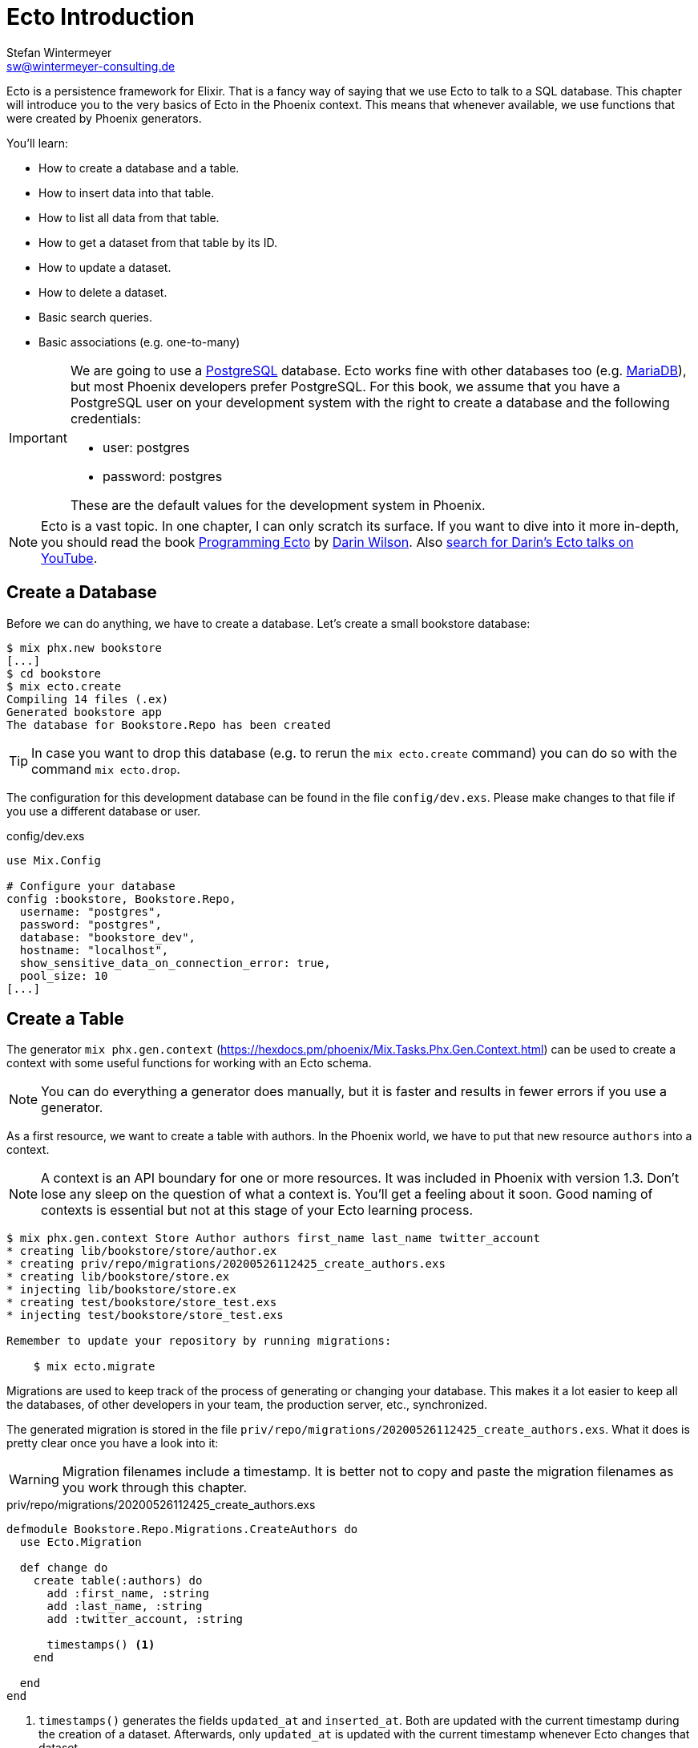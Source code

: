 [[ecto_introduction]]
# Ecto Introduction
Stefan Wintermeyer <sw@wintermeyer-consulting.de>

Ecto is a persistence framework for Elixir. That is a fancy way of saying that
we use Ecto to talk to a SQL database. This chapter will introduce you to the
very basics of Ecto in the Phoenix context. This means that whenever available,
we use functions that were created by Phoenix generators.

You'll learn:

- How to create a database and a table.
- How to insert data into that table.
- How to list all data from that table.
- How to get a dataset from that table by its ID.
- How to update a dataset.
- How to delete a dataset.
- Basic search queries.
- Basic associations (e.g. one-to-many)

[IMPORTANT]
====
We are going to use a https://www.postgresql.org[PostgreSQL] database. Ecto
works fine with other databases too (e.g. https://mariadb.com[MariaDB]), but most
Phoenix developers prefer PostgreSQL. For this book, we assume that you have a
PostgreSQL user on your development system with the right to create a database
and the following credentials:

- user: postgres
- password: postgres

These are the default values for the development system in Phoenix.
====

NOTE: Ecto is a vast topic. In one chapter, I can only scratch its
surface. If you want to dive into it more in-depth, you should read the book
https://pragprog.com/book/wmecto/programming-ecto[Programming Ecto] by
https://twitter.com/darinwilson[Darin Wilson]. Also
https://www.youtube.com/results?search_query=Darin+Wilson+Ecto+Elixir[search for Darin's Ecto talks on YouTube].

[[ecto-create-database]]
## Create a Database

Before we can do anything, we have to create a database. Let's create a small
bookstore database:

[source,bash]
----
$ mix phx.new bookstore
[...]
$ cd bookstore
$ mix ecto.create
Compiling 14 files (.ex)
Generated bookstore app
The database for Bookstore.Repo has been created
----

TIP: In case you want to drop this database (e.g. to rerun the `mix
ecto.create` command) you can do so with the command `mix ecto.drop`.

The configuration for this development database can be found in the file
`config/dev.exs`. Please make changes to that file if you use a different
database or user.

.config/dev.exs
[source,elixir]
----
use Mix.Config

# Configure your database
config :bookstore, Bookstore.Repo,
  username: "postgres",
  password: "postgres",
  database: "bookstore_dev",
  hostname: "localhost",
  show_sensitive_data_on_connection_error: true,
  pool_size: 10
[...]
----

[[ecto-create-table]]
## Create a Table

The generator `mix phx.gen.context`
(https://hexdocs.pm/phoenix/Mix.Tasks.Phx.Gen.Context.html) can be used to
create a context with some useful functions for working with an Ecto schema.

NOTE: You can do everything a generator does manually, but it is faster and results in fewer errors if you use a generator.

As a first resource, we want to create a table with authors. In the Phoenix
world, we have to put that new resource `authors` into a context.

NOTE: A context is an API boundary for one or more resources. It was included in
Phoenix with version 1.3. Don't lose any sleep on the question of what a context is. You'll get a feeling about it soon. Good naming of contexts is
essential but not at this stage of your Ecto learning process.

[source,bash]
----
$ mix phx.gen.context Store Author authors first_name last_name twitter_account
* creating lib/bookstore/store/author.ex
* creating priv/repo/migrations/20200526112425_create_authors.exs
* creating lib/bookstore/store.ex
* injecting lib/bookstore/store.ex
* creating test/bookstore/store_test.exs
* injecting test/bookstore/store_test.exs

Remember to update your repository by running migrations:

    $ mix ecto.migrate
----

Migrations are used to keep track of the process of generating or changing your
database. This makes it a lot easier to keep all the databases, of other
developers in your team, the production server, etc., synchronized.

The generated migration is stored in the file `priv/repo/migrations/20200526112425_create_authors.exs`. What it does is pretty clear once you have a look into it:

WARNING: Migration filenames include a timestamp. It is better not to copy and
paste the migration filenames as you work through this chapter.

.priv/repo/migrations/20200526112425_create_authors.exs
[source,elixir]
----
defmodule Bookstore.Repo.Migrations.CreateAuthors do
  use Ecto.Migration

  def change do
    create table(:authors) do
      add :first_name, :string
      add :last_name, :string
      add :twitter_account, :string

      timestamps() <1>
    end

  end
end
----
<1> `timestamps()` generates the fields `updated_at` and `inserted_at`. Both are
updated with the current timestamp during the creation of a dataset. Afterwards,
only `updated_at` is updated with the current timestamp whenever Ecto changes
that dataset.

To run the migration, we call `mix ecto.migrate`:

[source,bash]
----
$ mix ecto.migrate
Compiling 2 files (.ex)
Generated bookstore app

13:30:35.437 [info]  == Running 20200526112425 Bookstore.Repo.Migrations.CreateAuthors.change/0 forward

13:30:35.440 [info]  create table authors

13:30:35.458 [info]  == Migrated 20200526112425 in 0.0s
----

According to this output, the `authors` table was created in the `bookstore_dev`
database. But let's double check:

[source,bash]
----
$ psql -U postgres bookstore_dev <1>
psql (12.2)
Type "help" for help.

bookstore_dev=# SELECT column_name FROM information_schema.columns WHERE TABLE_NAME='authors'; <2>
   column_name
-----------------
 id
 first_name
 last_name
 twitter_account
 inserted_at
 updated_at
(6 rows)

bookstore_dev=# \q <3>
----
<1> `psql` is the command-line client for PostgreSQL. If you are not familiar with it: Don't try this at home!
<2> This command lists all column names of the table `authors`.
<3> `\q` is the command to quit the PostgreSQL command-line client.

We can see that the migration created the `authors` table and added the columns.

[TIP]
====
You can undo a migration with a rollback:

[source,bash]
----
$ mix ecto.rollback

12:48:54.388 [info]  == Running 20200526112425 Bookstore.Repo.Migrations.CreateAuthors.change/0 backward

12:48:54.390 [info]  drop table authors

12:48:54.398 [info]  == Migrated 20200526112425 in 0.0s
----

If you test the rollback now, you will have to run the migration again
afterwards.
====

`phx.gen.context` generated, in addition to the migration file, the schema in
`lib/bookstore/store/author.ex` and the context module in
`lib/bookstore/store.ex`. We'll look at both of these files in the next section.

[[ecto-create-dataset]]
## Create a Dataset

We have a database and a table. But we still need to create our first set of
data. To do that, we have to open `iex`. Within a Phoenix project, we can do
this with the command `iex -S mix phx.server`. It loads the whole Phoenix
project. It starts the webserver too (you see it sorting out the assets
during startup) but right now we only use `iex`.

[source,bash]
----
$ iex -S mix phx.server
Erlang/OTP 22 [erts-10.6.1] [source] [64-bit] [smp:4:4] [ds:4:4:10] [async-threads:1] [hipe]

[info] Running BookstoreWeb.Endpoint with cowboy 2.7.0 at 0.0.0.0:4000 (http)
[info] Access BookstoreWeb.Endpoint at http://localhost:4000
Interactive Elixir (1.10.2) - press Ctrl+C to exit (type h() ENTER for help)
iex(1)> <1>
----
<1> Actually you will see a couple of more messages here which are related to
the assets pipeline (e.g. CSS and JavaScript). No need to bother with that now.

The context module in `lib/bookstore/store.ex` includes the `create_author/1` function which we use to create a new author:

[source,elixir]
----
iex(2)> Bookstore.Store.create_author(%{first_name: "Dave", last_name: "Thomas", twitter_account: "pragdave"})
[debug] QUERY OK db=3.8ms decode=1.5ms queue=2.5ms idle=1355.7ms
INSERT INTO "authors" ("first_name","last_name","twitter_account","inserted_at","updated_at") VALUES ($1,$2,$3,$4,$5) RETURNING "id" ["Dave", "Thomas", "pragdave", ~N[2020-05-26 11:54:37], ~N[2020-05-26 11:54:37]]
{:ok,
 %Bookstore.Store.Author{
   __meta__: #Ecto.Schema.Metadata<:loaded, "authors">,
   first_name: "Dave",
   id: 1,
   inserted_at: ~N[2020-05-26 11:54:37],
   last_name: "Thomas",
   twitter_account: "pragdave",
   updated_at: ~N[2020-05-26 11:54:37]
 }}
----

TIP: Use `alias Bookstore.Store` at the beginning of an `iex` session and
afterwards `Store.create_author()` to save typing time. This can make the code
easier to read.

[NOTE]
====
If you are wondering what `create_author/1` does, look at the
`lib/bookstore/store.ex` file:

.lib/bookstore/store.ex
[source,elixir]
----
[...]
alias Bookstore.Repo
alias Bookstore.Store.Author
[...]
def create_author(attrs \\ %{}) do
  %Author{}
  |> Author.changeset(attrs) <1>
  |> Repo.insert() <2>
end
[...]
----
<1> Creates a new Author changeset with the attributes.
<2> Uses `Bookstore.Repo` to insert the changeset into the table.
====

If the insert in the table was successful, the function returns a
`{:ok, %Bookstore.Store.Author{}}` tuple.

[TIP]
====
Assuming you'd like to assign the new author to the variable `author`. How would
you do that? `create_author/1` returns a tuple and not an Author. Pattern
matching to the rescue! Example:

[source,elixir]
----
iex(2)> {:ok, author} = Bookstore.Store.create_author(%{first_name: "Dave", last_name: "Thomas", twitter_account: "pragdave"})
[debug] QUERY OK db=3.4ms decode=1.5ms queue=1.3ms idle=1013.5ms
INSERT INTO "authors" ("first_name","last_name","twitter_account","inserted_at","updated_at") VALUES ($1,$2,$3,$4,$5) RETURNING "id" ["Dave", "Thomas", "pragdave", ~N[2020-05-27 11:00:19], ~N[2020-05-27 11:00:19]]
{:ok,
 %Bookstore.Store.Author{
   __meta__: #Ecto.Schema.Metadata<:loaded, "authors">,
   first_name: "Dave",
   id: 1,
   inserted_at: ~N[2020-05-27 11:00:19],
   last_name: "Thomas",
   twitter_account: "pragdave",
   updated_at: ~N[2020-05-27 11:00:19]
 }}
iex(3)> author
%Bookstore.Store.Author{
  __meta__: #Ecto.Schema.Metadata<:loaded, "authors">,
  first_name: "Dave",
  id: 1,
  inserted_at: ~N[2020-05-27 11:00:19],
  last_name: "Thomas",
  twitter_account: "pragdave",
  updated_at: ~N[2020-05-27 11:00:19]
}
----
====

[[ecto-validations]]
## Validations

If we try to create an empty dataset this happens:

[source,elixir]
----
iex(3)> Bookstore.Store.create_author(%{})
{:error,
 #Ecto.Changeset<
   action: :insert,
   changes: %{},
   errors: [
     first_name: {"can't be blank", [validation: :required]},
     last_name: {"can't be blank", [validation: :required]},
     twitter_account: {"can't be blank", [validation: :required]}
   ],
   data: #Bookstore.Store.Author<>,
   valid?: false
 >}
----

The `create_author/1` function returns a `{:error, #Ecto.Changeset ...}` tuple
and it lists the reasons in the `errors` list:

 - `first_name: {"can't be blank", [validation: :required]}`
 - `last_name: {"can't be blank", [validation: :required]}`
 - `twitter_account: {"can't be blank", [validation: :required]}`

It seems that some sort of data validation is happening. To understand how this
works, we have to look at the `lib/bookstore/store/author.ex` file.

.lib/bookstore/store/author.ex
[source,elixir]
----
defmodule Bookstore.Store.Author do
  use Ecto.Schema
  import Ecto.Changeset

  schema "authors" do <1>
    field :first_name, :string
    field :last_name, :string
    field :twitter_account, :string

    timestamps()
  end

  @doc false
  def changeset(author, attrs) do <2>
    author
    |> cast(attrs, [:first_name, :last_name, :twitter_account]) <3>
    |> validate_required([:first_name, :last_name, :twitter_account]) <4>
  end
end
----
<1> This is the schema of the `authors` model.
<2> https://hexdocs.pm/ecto/Ecto.Changeset.html[Ecto.Changeset] is a mechanism
to filter, cast and validate the data.
<3> https://hexdocs.pm/ecto/Ecto.Changeset.html#cast/4[cast/4] casts the input.
Only fields which are listed in the list can make it through. Everything else is
thrown away right there.
<4> Here's the reason why `Bookstore.Store.create_author(%{})` resulted in an
error. The function
https://hexdocs.pm/ecto/Ecto.Changeset.html#validate_required/3[validate_required/3]
checks whether all the list items are included.

Changesets are the gatekeepers of Ecto. In the next example, let's add some more
validations to our author changeset:

.lib/bookstore/store/author.ex
[source,elixir]
----
[...]
  def changeset(author, attrs) do
    author
    |> cast(attrs, [:first_name, :last_name, :twitter_account])
    |> validate_required([:last_name]) <1>
    |> validate_length(:first_name, max: 255) <2>
    |> validate_length(:last_name, max: 255) <3>
    |> validate_length(:twitter_account, max: 15) <4>
  end
[...]
----
<1> We make sure that a dataset has a `last_name`. But it doesn't have to have a `first_name` or a `twitter_account`.
<2> If a `first_name` is used, it can not be longer than 255 characters.
<3> A `last_name` can not be longer than 255 characters.
<4> If a `twitter_account` is used, it can not be longer than 15 characters (the max limit for Twitter handles).

Now we get a different error message:

[source,elxir]
----
iex(4)> Bookstore.Store.create_author(%{})
{:error,
 #Ecto.Changeset<
   action: :insert,
   changes: %{},
   errors: [last_name: {"can't be blank", [validation: :required]}],
   data: #Bookstore.Store.Author<>,
   valid?: false
 >}
----

But let's try to add an author with a missing `first_name`:

[source,elxir]
----
iex(6)> Bookstore.Store.create_author(%{last_name: "Thomas", twitter_account: "pragdave"})
[debug] QUERY OK db=1.0ms queue=0.5ms idle=1349.0ms
INSERT INTO "authors" ("last_name","twitter_account","inserted_at","updated_at") VALUES ($1,$2,$3,$4) RETURNING "id" ["Thomas", "pragdave", ~N[2020-05-27 05:37:46], ~N[2020-05-27 05:37:46]]
{:ok,
 %Bookstore.Store.Author{
   __meta__: #Ecto.Schema.Metadata<:loaded, "authors">,
   first_name: nil,
   id: 3,
   inserted_at: ~N[2020-05-27 05:37:46],
   last_name: "Thomas",
   twitter_account: "pragdave",
   updated_at: ~N[2020-05-27 05:37:46]
 }}
----

No surprise here. It works.

A list of available validations can be found at https://hexdocs.pm/ecto/Ecto.Changeset.html

[[ecto-uniqueness]]
### Uniqueness Validation

In the last section, we created two datasets with the same Twitter account. That
shouldn't happen because it is unique. We have to add a validation for that.

A uniqueness validation needs a uniqueness database index. Since we haven't
added an index during the creation of the `authors` table we have to add a
migration to do it now:

[source,bash]
----
$ mix ecto.gen.migration add_twitter_account_index
Compiling 1 file (.ex)
* creating priv/repo/migrations/20200527054827_add_twitter_account_index.exs
----

The generator created the migration file, and we have to add a function to
create a unique index:

.priv/repo/migrations/20200527054827_add_twitter_account_index.exs
[source,elixir]
----
defmodule Bookstore.Repo.Migrations.AddTwitterAccountIndex do
  use Ecto.Migration

  def change do
    create unique_index(:authors, [:twitter_account])
  end
end
----

Run the migration:

[source,bash]
----
$ mix ecto.migrate

07:55:14.846 [info]  == Running 20200527054827 Bookstore.Repo.Migrations.AddTwitterAccountIndex.change/0 forward

07:55:14.849 [info]  create index authors_twitter_account_index
** (Postgrex.Error) ERROR 23505 (unique_violation) could not create unique index "authors_twitter_account_index"

    table: authors
    constraint: authors_twitter_account_index

Key (twitter_account)=(pragdave) is duplicated.
[...]
----

Oops! Because we have two entries with the same `twitter_account` the unique
index can not be created. We can solve this in the following ways:

- Delete one entry in the table and rerun the migration.
- Do a `mix ecto.drop`, `mix ecto.create` and `mix ecto.migrate`. That destroys
  the existing data. Since this is a development system, there is little harm in
  doing this.
- Do a `mix ecto.reset`, which is an alias (defined in the `mix.exs` file) for
  the above set of commands. It also populates the database with seeds if you
  have them. We don't have seeds yet.

We use the alias `mix ecto.reset`:

[source,bash]
----
$ mix ecto.reset
The database for Bookstore.Repo has been dropped <1>
The database for Bookstore.Repo has been created <2>

08:02:33.469 [info]  == Running 20200526112425 Bookstore.Repo.Migrations.CreateAuthors.change/0 forward

08:02:33.471 [info]  create table authors

08:02:33.481 [info]  == Migrated 20200526112425 in 0.0s <3>

08:02:33.540 [info]  == Running 20200527054827 Bookstore.Repo.Migrations.AddTwitterAccountIndex.change/0 forward

08:02:33.541 [info]  create index authors_twitter_account_index

08:02:33.543 [info]  == Migrated 20200527054827 in 0.0s <4>
----
<1> `mix ecto.drop` drops the database.
<2> `mix ecto.create` creates a new database.
<3> Runs the first migration. The one with 20200526112425 in it's filename.
<4> Runs the second migration. The one with 20200527054827 in it's filename. This one creates the index.

The uniqueness index in the table does make sure that we can't add a second
author with the same Twitter account to the table, but this constraint violation
raises an exception. This is better than nothing, but not what we want. We
want an error added to our changeset, and so we have to add one more line to the
changeset:

.lib/bookstore/store/author.ex
[source,elixir]
----
[...]
  def changeset(author, attrs) do
    author
    |> cast(attrs, [:first_name, :last_name, :twitter_account])
    |> validate_required([:last_name])
    |> validate_length(:first_name, max: 255)
    |> validate_length(:last_name, max: 255)
    |> validate_length(:twitter_account, max: 15)
    |> unique_constraint(:twitter_account) <1>
  end
[...]
----
<1> The https://hexdocs.pm/ecto/Ecto.Changeset.html#unique_constraint/3[unique_constrain/3] validation which will add an error to our changeset.

Time to check our work. Please fire up `iex -S mix phx.server` and follow me:

[source,elixir]
----
$ iex -S mix phx.server
[...]
iex(1)> Bookstore.Store.create_author(%{first_name: "Dave", last_name: "Thomas", twitter_account: "pragdave"})
[debug] QUERY OK db=3.0ms decode=1.4ms queue=1.4ms idle=1965.4ms
INSERT INTO "authors" ("first_name","last_name","twitter_account","inserted_at","updated_at") VALUES ($1,$2,$3,$4,$5) RETURNING "id" ["Dave", "Thomas", "pragdave", ~N[2020-05-27 06:17:18], ~N[2020-05-27 06:17:18]]
{:ok,
 %Bookstore.Store.Author{
   __meta__: #Ecto.Schema.Metadata<:loaded, "authors">,
   first_name: "Dave",
   id: 1,
   inserted_at: ~N[2020-05-27 06:17:18],
   last_name: "Thomas",
   twitter_account: "pragdave",
   updated_at: ~N[2020-05-27 06:17:18]
 }} <1>
iex(2)> Bookstore.Store.create_author(%{first_name: "Dave", last_name: "Thomas", twitter_account: "pragdave"})
[debug] QUERY ERROR db=8.1ms queue=2.3ms idle=1590.4ms
INSERT INTO "authors" ("first_name","last_name","twitter_account","inserted_at","updated_at") VALUES ($1,$2,$3,$4,$5) RETURNING "id" ["Dave", "Thomas", "pragdave", ~N[2020-05-27 06:17:20], ~N[2020-05-27 06:17:20]]
{:error,
 #Ecto.Changeset<
   action: :insert,
   changes: %{
     first_name: "Dave",
     last_name: "Thomas",
     twitter_account: "pragdave"
   },
   errors: [
     twitter_account: {"has already been taken",
      [constraint: :unique, constraint_name: "authors_twitter_account_index"]}
   ],
   data: #Bookstore.Store.Author<>,
   valid?: false
 >} <2>
----
<1> Works nicely. It results in a `{:ok, %Bookstore.Store.Author()}` which tells
us that the dataset is saved.
<2> Works too. The second attempt to create an entry with the same data results
in `{:error, #Ecto.Changeset}`. The `errors` tell us that `twitter_account:
{"has already been taken", [constraint: :unique, constraint_name:
"authors_twitter_account_index"]}`.

### Uniqueness over multiple fields

Sometimes you need to assure a uniqueness not just over one but over multiple
fields. To show how this is done, I assume that our `authors` table should not
contain two authors with the same full name (e.g. no two `Dave Thomas` or
`Stefan Wintermeyer`). To achieve that we have to check `first_name` and
`last_name` in combination. We have to do that in the database with a combined
index.

[source,bash]
----
$ mix ecto.gen.migration add_full_name_index
* creating priv/repo/migrations/20200527071855_add_full_name_index.exs
----

.priv/repo/migrations/20200527071855_add_full_name_index.exs
[source,elixir]
----
defmodule Bookstore.Repo.Migrations.AddFullNameIndex do
  use Ecto.Migration

  def change do
    create unique_index(:authors, [:first_name, :last_name]) <1>
  end
end
----
<1> Creates a concatenated index of the fields `first_name` and `last_name`.

.lib/bookstore/store/author.ex
[source,elixir]
----
[...]
  def changeset(author, attrs) do
    author
    |> cast(attrs, [:first_name, :last_name, :twitter_account])
    |> validate_required([:last_name])
    |> validate_length(:first_name, max: 255)
    |> validate_length(:last_name, max: 255)
    |> validate_length(:twitter_account, max: 15)
    |> unique_constraint(:twitter_account)
    |> unique_constraint([:first_name, :last_name]) <1>
  end
[...]
----
<1> This `unique_constraint/1` will trigger an error message instead of raising
an exception.

[source,elixir]
----
$ mix ecto.reset <1>
Compiling 1 file (.ex)
The database for Bookstore.Repo has been dropped
The database for Bookstore.Repo has been created.
[...]
09:45:21.380 [info]  create index authors_first_name_last_name_index

09:45:21.382 [info]  == Migrated 20200527071855 in 0.0s

$ iex -S mix phx.server
[...]
iex(1)> alias Bookstore.Store <2>
Bookstore.Store
iex(2)> Store.create_author(%{first_name: "Dave", last_name: "Thomas"}) <3>
[debug] QUERY OK db=5.2ms decode=2.6ms queue=1.5ms idle=1377.6ms
INSERT INTO "authors" ("first_name","last_name","inserted_at","updated_at") VALUES ($1,$2,$3,$4) RETURNING "id" ["Dave", "Thomas", ~N[2020-05-27 08:35:29], ~N[2020-05-27 08:35:29]]
{:ok,
 %Bookstore.Store.Author{
   __meta__: #Ecto.Schema.Metadata<:loaded, "authors">,
   first_name: "Dave",
   id: 1,
   inserted_at: ~N[2020-05-27 08:35:29],
   last_name: "Thomas",
   twitter_account: nil,
   updated_at: ~N[2020-05-27 08:35:29]
 }}
iex(3)> Store.create_author(%{first_name: "Dave", last_name: "Thomas"}) <4>
[debug] QUERY ERROR db=9.1ms queue=1.3ms idle=1548.4ms
INSERT INTO "authors" ("first_name","last_name","inserted_at","updated_at") VALUES ($1,$2,$3,$4) RETURNING "id" ["Dave", "Thomas", ~N[2020-05-27 08:35:31], ~N[2020-05-27 08:35:31]]
{:error,
 #Ecto.Changeset<
   action: :insert,
   changes: %{first_name: "Dave", last_name: "Thomas"},
   errors: [
     first_name: {"has already been taken",
      [
        constraint: :unique,
        constraint_name: "authors_first_name_last_name_index"
      ]}
   ],
   data: #Bookstore.Store.Author<>,
   valid?: false
 >}
----
<1> Resets our database.
<2> Sets a `Bookstore.Store` alias to saves us some precious time to type the command.
<3> The first Dave Thomas is created.
<4> A second Dave Thomas can not be created.

[TIP]
====
In the example above, the error message says that the `:first_name` has been
taken, but, strictly speaking, this is not correct because the constraint is for
the `:first_name` and `:last_name` together. Below is a slightly different
approach, where a more descriptive name is set for the index.

.priv/repo/migrations/20200527071855_add_full_name_index.exs
[source,elixir]
----
defmodule Bookstore.Repo.Migrations.AddFullNameIndex do
  use Ecto.Migration

  def change do
    create unique_index(:authors, [:first_name, :last_name], name: :full_name) <1>
  end
end
----
<1> We tell Ecto which name the index should have.

.lib/bookstore/store/author.ex
[source,elixir]
----
[...]
  def changeset(author, attrs) do
    author
    |> cast(attrs, [:first_name, :last_name, :twitter_account])
    |> validate_required([:last_name])
    |> validate_length(:first_name, max: 255)
    |> validate_length(:last_name, max: 255)
    |> validate_length(:twitter_account, max: 15)
    |> unique_constraint(:twitter_account)
    |> unique_constraint(:full_name, name: :full_name) <1>
  end
[...]
----
<1> The unique_constraint uses `:full_name`.

[source,elixir]
----
iex(3)> Bookstore.Store.create_author(%{first_name: "Dave", last_name: "Thomas"})
[debug] QUERY ERROR db=2.1ms queue=0.7ms idle=1.5e3ms
INSERT INTO "authors" ("first_name","last_name","inserted_at","updated_at") VALUES ($1,$2,$3,$4) RETURNING "id" ["Dave", "Thomas", ~N[2020-05-27 11:19:42], ~N[2020-05-27 11:19:42]]
{:error,
 #Ecto.Changeset<
   action: :insert,
   changes: %{first_name: "Dave", last_name: "Thomas"},
   errors: [
     full_name: {"has already been taken",
      [constraint: :unique, constraint_name: "full_name"]} <1>
   ],
   data: #Bookstore.Store.Author<>,
   valid?: false
 >}
----
<1> We get an error for `full_name`.
====

[[ecto-seeds]]
## Seeds

Often you need the database prefilled with data for your application. That's
what seeds are for. By default, they are in the `priv/repo/seeds.exs` file. For
our bookstore we can work with these seeds:

.priv/repo/seeds.exs
[source,elixir]
----
alias Bookstore.Store

Store.create_author(%{
  first_name: "Dave",
  last_name: "Thomas",
  twitter_account: "pragdave"
})
Store.create_author(%{
  first_name: "James",
  last_name: "Gray",
  twitter_account: "jeg2"
})
Store.create_author(%{
  first_name: "Ulisses",
  last_name: "Almeida",
  twitter_account: "ulissesalmeida"
})
----

To populate the database we call `mix run priv/repo/seeds.exs`.

[source,elixir]
----
$ mix run priv/repo/seeds.exs
[debug] QUERY ERROR db=11.1ms queue=1.1ms idle=5.3ms
INSERT INTO "authors" ("first_name","last_name","twitter_account","inserted_at","updated_at") VALUES ($1,$2,$3,$4,$5) RETURNING "id" ["Dave", "Thomas", "pragdave", ~N[2020-05-27 11:47:40], ~N[2020-05-27 11:47:40]]
[debug] QUERY OK db=1.9ms queue=1.4ms idle=36.1ms
INSERT INTO "authors" ("first_name","last_name","twitter_account","inserted_at","updated_at") VALUES ($1,$2,$3,$4,$5) RETURNING "id" ["James", "Gray", "jeg2", ~N[2020-05-27 11:47:40], ~N[2020-05-27 11:47:40]]
[debug] QUERY OK db=1.0ms queue=0.7ms idle=39.8ms
INSERT INTO "authors" ("first_name","last_name","twitter_account","inserted_at","updated_at") VALUES ($1,$2,$3,$4,$5) RETURNING "id" ["Ulisses", "Almeida", "ulissesalmeida", ~N[2020-05-27 11:47:40], ~N[2020-05-27 11:47:40]]
----

TIP: During development, the command `mix ecto.reset` is often very useful. It
resets the database (drops, creates and migrates the database) and runs the
seeds.

[[ecto-list]]
## Return all Entries of a Table

The generated `Bookstore.Store` module offers a `list_authors` function which
simply returns a list of all authors in the table:

[source,elixir]
----
$ iex -S mix phx.server
[...]
iex(2)> Bookstore.Store.list_authors
[debug] QUERY OK source="authors" db=11.5ms decode=1.3ms queue=1.2ms idle=889.7ms
SELECT a0."id", a0."first_name", a0."last_name", a0."twitter_account", a0."inserted_at", a0."updated_at" FROM "authors" AS a0 []
[
  %Bookstore.Store.Author{
    __meta__: #Ecto.Schema.Metadata<:loaded, "authors">,
    first_name: "Dave",
    id: 1,
    inserted_at: ~N[2020-05-27 11:48:17],
    last_name: "Thomas",
    twitter_account: "pragdave",
    updated_at: ~N[2020-05-27 11:48:17]
  },
  %Bookstore.Store.Author{
    __meta__: #Ecto.Schema.Metadata<:loaded, "authors">,
    first_name: "James",
    id: 2,
    inserted_at: ~N[2020-05-27 11:48:17],
    last_name: "Gray",
    twitter_account: "jeg2",
    updated_at: ~N[2020-05-27 11:48:17]
  },
  %Bookstore.Store.Author{
    __meta__: #Ecto.Schema.Metadata<:loaded, "authors">,
    first_name: "Ulisses",
    id: 3,
    inserted_at: ~N[2020-05-27 11:48:17],
    last_name: "Almeida",
    twitter_account: "ulissesalmeida",
    updated_at: ~N[2020-05-27 11:48:17]
  }
]
----

We can use all the mechanisms of a list with this result:

[source,elixir]
----
iex(2)> authors = Bookstore.Store.list_authors
[...]
iex(3)> [first_author | _] = authors <1>
[...]
iex(4)> first_author
%Bookstore.Store.Author{
  __meta__: #Ecto.Schema.Metadata<:loaded, "authors">,
  first_name: "Dave",
  id: 1,
  inserted_at: ~N[2020-05-27 11:48:17],
  last_name: "Thomas",
  twitter_account: "pragdave",
  updated_at: ~N[2020-05-27 11:48:17]
}
iex(5)> for author <- authors do
...(5)> IO.puts author.last_name
...(5)> end
Thomas
Gray
Almeida
[:ok, :ok, :ok]
----
<1> With pattern matching we take the first item of the list (the head) and assign it to `first_author`.

[[ecto-get]]
## Fetch one Entry of a Table by ID

If you know the `id` of a dataset and you want to fetch it, use `get_author!/1`,
which is in the `Bookstore.Store` module. Let me first show you how to use it:

[source,elixir]
----
iex(2)> Bookstore.Store.get_author!(1)
[debug] QUERY OK source="authors" db=16.1ms decode=1.5ms queue=6.3ms idle=1543.4ms
SELECT a0."id", a0."first_name", a0."last_name", a0."twitter_account", a0."inserted_at", a0."updated_at" FROM "authors" AS a0 WHERE (a0."id" = $1) [1]
%Bookstore.Store.Author{
  __meta__: #Ecto.Schema.Metadata<:loaded, "authors">,
  first_name: "Dave",
  id: 1,
  inserted_at: ~N[2020-05-27 11:48:17],
  last_name: "Thomas",
  twitter_account: "pragdave",
  updated_at: ~N[2020-05-27 11:48:17]
}
----

And here is the concise code of it:

.lib/bookstore/store.ex
[source,elixir]
----
defmodule Bookstore.Store do
[...]
  alias Bookstore.Repo
  alias Bookstore.Store.Author

[...]
  def get_author!(id), do: Repo.get!(Author, id)
[...]
----

NOTE: One can argue that `get_author!(id)` is not easier/better than `Repo.get!(Author, id)`.

[IMPORTANT] ==== Functions which end with a `!` (exclamation point) raise an
exception if something goes wrong. Let me show you this with `get/2` and
`get!/2` for an `id` we don't have in our table:

[source,elixir]
----
iex(5)> Repo.get(Author, 10000) <1>
nil
[debug] QUERY OK source="authors" db=3.7ms idle=132.4ms
SELECT a0."id", a0."first_name", a0."last_name", a0."twitter_account", a0."inserted_at", a0."updated_at" FROM "authors" AS a0 WHERE (a0."id" = $1) [10000]
iex(6)> Repo.get!(Author, 10000) <2>
[debug] QUERY OK source="authors" db=3.6ms idle=1004.2ms
SELECT a0."id", a0."first_name", a0."last_name", a0."twitter_account", a0."inserted_at", a0."updated_at" FROM "authors" AS a0 WHERE (a0."id" = $1) [10000]
** (Ecto.NoResultsError) expected at least one result but got none in query:

from a0 in Bookstore.Store.Author,
  where: a0.id == ^10000

    (ecto 3.4.4) lib/ecto/repo/queryable.ex:122: Ecto.Repo.Queryable.one!/3
----
<1> The ID 10000 doesn't exist in the table, and the function returns `nil`.
<2> The requested ID doesn't exist, and the function raises an exception. In
your Phoenix application, if this happens in a function called by a controller,
phoenix will automatically display a 404 page (this functionality depends on
`phoenix_ecto`, which is included in this example app).
====

[[ecto-update]]
## Update an Entry

If you want to change a dataset, you have to assign it to a variable first.
Assuming we want to update the `twitter_account` of the dataset with the `id` 1,
we would do the following:

[source,elixir]
----
$ iex -S mix phx.server
[...]
iex(2)> alias Bookstore.Store <1>
Bookstore.Store
iex(3)> alias Bookstore.Store.Author
Bookstore.Store.Author
iex(4)> author = Store.get_author!(1) <2>
[debug] QUERY OK source="authors" db=8.3ms decode=1.1ms queue=0.9ms idle=1955.5ms
SELECT a0."id", a0."first_name", a0."last_name", a0."twitter_account", a0."inserted_at", a0."updated_at" FROM "authors" AS a0 WHERE (a0."id" = $1) [1]
%Bookstore.Store.Author{
  __meta__: #Ecto.Schema.Metadata<:loaded, "authors">,
  first_name: "Dave",
  id: 1,
  inserted_at: ~N[2020-05-27 11:48:17],
  last_name: "Thomas",
  twitter_account: "pragdave",
  updated_at: ~N[2020-05-27 11:48:17]
}
iex(5)> Store.update_author(author, %{twitter_account: nil}) <3>
[debug] QUERY OK db=2.2ms queue=3.6ms idle=1569.2ms
UPDATE "authors" SET "twitter_account" = $1, "updated_at" = $2 WHERE "id" = $3 [nil, ~N[2020-05-28 10:54:55], 1]
{:ok,
 %Bookstore.Store.Author{
   __meta__: #Ecto.Schema.Metadata<:loaded, "authors">,
   first_name: "Dave",
   id: 1,
   inserted_at: ~N[2020-05-27 11:48:17],
   last_name: "Thomas",
   twitter_account: nil,
   updated_at: ~N[2020-05-28 10:54:55]
 }}
iex(6)> Store.get_author!(1) <4>
[debug] QUERY OK source="authors" db=4.8ms idle=659.0ms
SELECT a0."id", a0."first_name", a0."last_name", a0."twitter_account", a0."inserted_at", a0."updated_at" FROM "authors" AS a0 WHERE (a0."id" = $1) [1]
%Bookstore.Store.Author{
  __meta__: #Ecto.Schema.Metadata<:loaded, "authors">,
  first_name: "Dave",
  id: 1,
  inserted_at: ~N[2020-05-27 11:48:17],
  last_name: "Thomas",
  twitter_account: nil,
  updated_at: ~N[2020-05-28 10:54:55]
}
----
<1> We set these aliases to make our lives a bit easier. No technical reason.
<2> We fetch the dataset with the ID 1 and assign it to the variable `author`.
<3> `update_author/2` updates the `twitter_account` field in the database. You can read the SQL command.
<4> Just checking if it worked.

## Accociations

https://hexdocs.pm/ecto/2.2.11/associations.html

#Work in progess#
